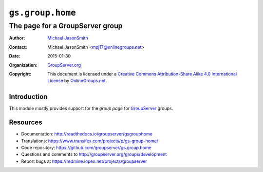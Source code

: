 =================
``gs.group.home``
=================
~~~~~~~~~~~~~~~~~~~~~~~~~~~~~~~~
The page for a GroupServer group
~~~~~~~~~~~~~~~~~~~~~~~~~~~~~~~~

:Author: `Michael JasonSmith`_
:Contact: Michael JasonSmith <mpj17@onlinegroups.net>
:Date: 2015-01-30
:Organization: `GroupServer.org`_
:Copyright: This document is licensed under a
  `Creative Commons Attribution-Share Alike 4.0 International License`_
  by `OnlineGroups.net`_.

..  _Creative Commons Attribution-Share Alike 4.0 International License:
    http://creativecommons.org/licenses/by-sa/4.0/

Introduction
============

This module mostly provides support for the *group page* for
GroupServer_ groups.

Resources
=========


- Documentation: http://readthedocs.io/groupserver/gsgrouphome
- Translations:
  https://www.transifex.com/projects/p/gs-group-home/
- Code repository: https://github.com/groupserver/gs.group.home
- Questions and comments to
  http://groupserver.org/groups/development
- Report bugs at https://redmine.iopen.net/projects/groupserver

.. _GroupServer: http://groupserver.org/
.. _GroupServer.org: http://groupserver.org/
.. _OnlineGroups.Net: https://onlinegroups.net
.. _Michael JasonSmith: http://groupserver.org/p/mpj17
.. _viewlets: http://docs.zope.org/zope.viewlet
